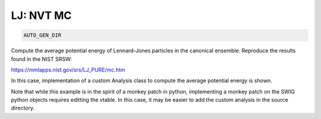 LJ: NVT MC
**************************************************************************************

.. code-block:: bash

    AUTO_GEN_DIR

Compute the average potential energy of Lennard-Jones particles in the canonical ensemble.
Reproduce the results found in the NIST SRSW:

https://mmlapps.nist.gov/srs/LJ_PURE/mc.htm

In this case, implementation of a custom Analysis class to compute the average potential energy is shown.

Note that while this example is in the spirit of a monkey patch in python, implementing
a monkey patch on the SWIG python objects requires editting the vtable.
In this case, it may be easier to add the custom analysis in the source directory.

